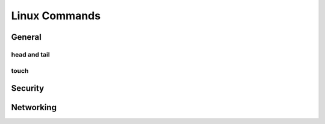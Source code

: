 

**************
Linux Commands
**************

General
#######

head and tail
*************

touch
*****

Security
########

Networking
##########
